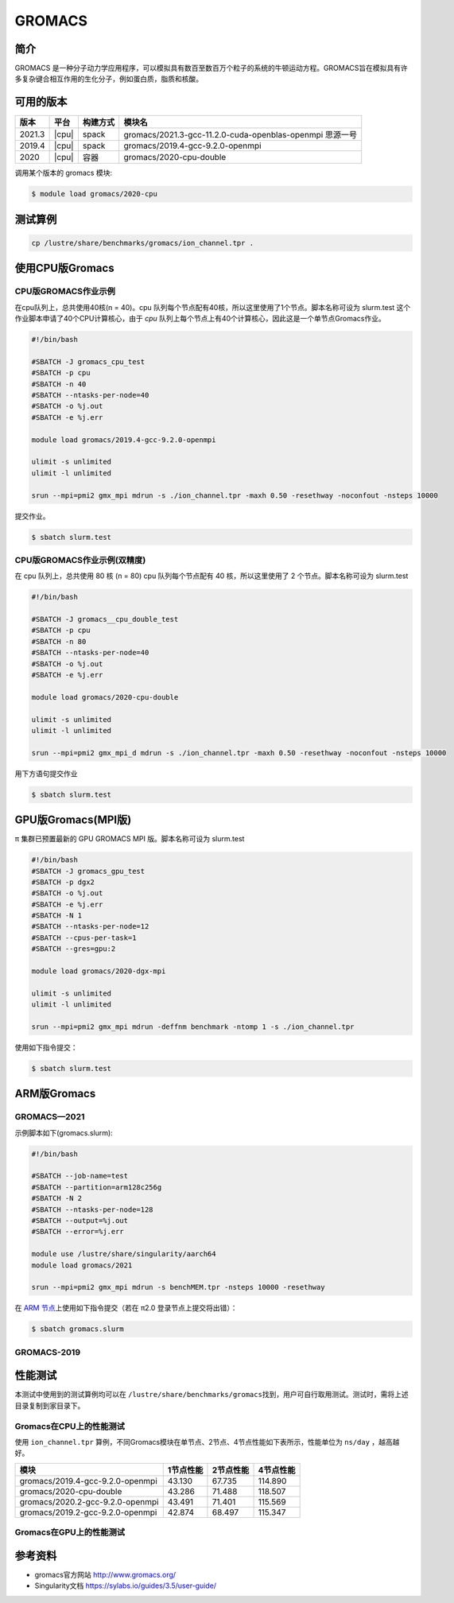 .. _gromacs:

GROMACS
=======

简介
----

GROMACS
是一种分子动力学应用程序，可以模拟具有数百至数百万个粒子的系统的牛顿运动方程。GROMACS旨在模拟具有许多复杂键合相互作用的生化分子，例如蛋白质，脂质和核酸。

可用的版本
----------

+--------+-------+----------+----------------------------------------------------------+
| 版本   | 平台  | 构建方式 | 模块名                                                   |
+========+=======+==========+==========================================================+
| 2021.3 | |cpu| | spack    | gromacs/2021.3-gcc-11.2.0-cuda-openblas-openmpi 思源一号 |
+--------+-------+----------+----------------------------------------------------------+
| 2019.4 | |cpu| | spack    | gromacs/2019.4-gcc-9.2.0-openmpi                         |
+--------+-------+----------+----------------------------------------------------------+
| 2020   | |cpu| | 容器     | gromacs/2020-cpu-double                                  |
+--------+-------+----------+----------------------------------------------------------+

调用某个版本的 gromacs 模块:

.. code:: bash

   $ module load gromacs/2020-cpu

测试算例
---------

.. code:: bash

   cp /lustre/share/benchmarks/gromacs/ion_channel.tpr .

使用CPU版Gromacs
----------------

CPU版GROMACS作业示例
^^^^^^^^^^^^^^^^^^^^

在cpu队列上，总共使用40核(n = 40)。cpu 队列每个节点配有40核，所以这里使用了1个节点。脚本名称可设为 slurm.test
这个作业脚本申请了40个CPU计算核心，由于 `cpu` 队列上每个节点上有40个计算核心，因此这是一个单节点Gromacs作业。

.. code:: bash

    #!/bin/bash

    #SBATCH -J gromacs_cpu_test
    #SBATCH -p cpu
    #SBATCH -n 40
    #SBATCH --ntasks-per-node=40
    #SBATCH -o %j.out
    #SBATCH -e %j.err

    module load gromacs/2019.4-gcc-9.2.0-openmpi

    ulimit -s unlimited
    ulimit -l unlimited

    srun --mpi=pmi2 gmx_mpi mdrun -s ./ion_channel.tpr -maxh 0.50 -resethway -noconfout -nsteps 10000
    

提交作业。

.. code:: bash

   $ sbatch slurm.test

CPU版GROMACS作业示例(双精度)
^^^^^^^^^^^^^^^^^^^^^^^^^^^^

在 cpu 队列上，总共使用 80 核 (n = 80) cpu 队列每个节点配有 40
核，所以这里使用了 2 个节点。脚本名称可设为 slurm.test

.. code:: bash

   #!/bin/bash

   #SBATCH -J gromacs__cpu_double_test
   #SBATCH -p cpu
   #SBATCH -n 80
   #SBATCH --ntasks-per-node=40
   #SBATCH -o %j.out
   #SBATCH -e %j.err

   module load gromacs/2020-cpu-double

   ulimit -s unlimited
   ulimit -l unlimited

   srun --mpi=pmi2 gmx_mpi_d mdrun -s ./ion_channel.tpr -maxh 0.50 -resethway -noconfout -nsteps 10000

用下方语句提交作业

.. code:: bash

   $ sbatch slurm.test

.. _GPU版本GROMACS:


GPU版Gromacs(MPI版)
-------------------

π 集群已预置最新的 GPU GROMACS MPI 版。脚本名称可设为 slurm.test

.. code:: bash

   #!/bin/bash
   #SBATCH -J gromacs_gpu_test
   #SBATCH -p dgx2
   #SBATCH -o %j.out
   #SBATCH -e %j.err
   #SBATCH -N 1
   #SBATCH --ntasks-per-node=12
   #SBATCH --cpus-per-task=1
   #SBATCH --gres=gpu:2

   module load gromacs/2020-dgx-mpi

   ulimit -s unlimited
   ulimit -l unlimited

   srun --mpi=pmi2 gmx_mpi mdrun -deffnm benchmark -ntomp 1 -s ./ion_channel.tpr


使用如下指令提交：

.. code:: bash

   $ sbatch slurm.test

.. _ARM版本GROMACS:


ARM版Gromacs
------------

GROMACS—2021
^^^^^^^^^^^^

示例脚本如下(gromacs.slurm):    

.. code:: bash

   #!/bin/bash
   
   #SBATCH --job-name=test       
   #SBATCH --partition=arm128c256g       
   #SBATCH -N 2           
   #SBATCH --ntasks-per-node=128
   #SBATCH --output=%j.out
   #SBATCH --error=%j.err

   module use /lustre/share/singularity/aarch64
   module load gromacs/2021

   srun --mpi=pmi2 gmx_mpi mdrun -s benchMEM.tpr -nsteps 10000 -resethway


在 `ARM 节点 <../login/index.html#arm>`__\ 上使用如下指令提交（若在 π2.0 登录节点上提交将出错）：

.. code:: bash

   $ sbatch gromacs.slurm

GROMACS-2019
^^^^^^^^^^^^

性能测试
--------

本测试中使用到的测试算例均可以在
``/lustre/share/benchmarks/gromacs``\ 找到，用户可自行取用测试。测试时，需将上述目录复制到家目录下。

Gromacs在CPU上的性能测试
^^^^^^^^^^^^^^^^^^^^^^^^

使用 ``ion_channel.tpr`` 算例，不同Gromacs模块在单节点、2节点、4节点性能如下表所示，性能单位为 ``ns/day`` ，越高越好。

+----------------------------------+------------+------------+-----------+
| 模块                             | 1节点性能  | 2节点性能  | 4节点性能 |
+==================================+============+============+===========+
| gromacs/2019.4-gcc-9.2.0-openmpi | 43.130     | 67.735     | 114.890   |
+----------------------------------+------------+------------+-----------+
| gromacs/2020-cpu-double          | 43.286     | 71.488     | 118.507   |
+----------------------------------+------------+------------+-----------+
| gromacs/2020.2-gcc-9.2.0-openmpi | 43.491     | 71.401     | 115.569   |
+----------------------------------+------------+------------+-----------+
| gromacs/2019.2-gcc-9.2.0-openmpi | 42.874     | 68.497     | 115.347   |
+----------------------------------+------------+------------+-----------+

Gromacs在GPU上的性能测试
^^^^^^^^^^^^^^^^^^^^^^^^

参考资料
--------

- gromacs官方网站 http://www.gromacs.org/

- Singularity文档 https://sylabs.io/guides/3.5/user-guide/
